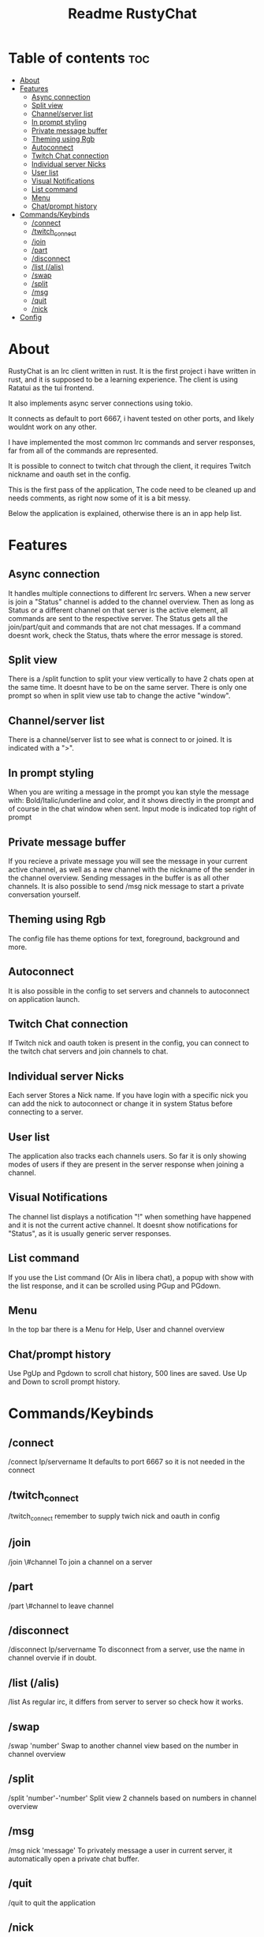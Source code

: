 #+title: Readme RustyChat

* Table of contents :toc:
- [[#about][About]]
- [[#features][Features]]
  - [[#async-connection][Async connection]]
  - [[#split-view][Split view]]
  - [[#channelserver-list][Channel/server list]]
  - [[#in-prompt-styling][In prompt styling]]
  - [[#private-message-buffer][Private message buffer]]
  - [[#theming-using-rgb][Theming using Rgb]]
  - [[#autoconnect][Autoconnect]]
  - [[#twitch-chat-connection][Twitch Chat connection]]
  - [[#individual-server-nicks][Individual server Nicks]]
  - [[#user-list][User list]]
  - [[#visual-notifications][Visual Notifications]]
  - [[#list-command][List command]]
  - [[#menu][Menu]]
  - [[#chatprompt-history][Chat/prompt history]]
- [[#commandskeybinds][Commands/Keybinds]]
  - [[#connect][/connect]]
  - [[#twitch_connect][/twitch_connect]]
  - [[#join][/join]]
  - [[#part][/part]]
  - [[#disconnect][/disconnect]]
  - [[#list-alis][/list (/alis)]]
  - [[#swap][/swap]]
  - [[#split][/split]]
  - [[#msg][/msg]]
  - [[#quit][/quit]]
  - [[#nick][/nick]]
- [[#config][Config]]

* About
RustyChat is an Irc client written in rust.
It is the first project i have written in rust, and it is supposed to be a learning experience.
The client is using Ratatui as the tui frontend.

It also implements async server connections using tokio.

It connects as default to port 6667, i havent tested on other ports, and likely wouldnt work on any other.

I have implemented the most common Irc commands and server responses, far from all of the commands are represented.

It is possible to connect to twitch chat through the client, it requires Twitch nickname and oauth set in the config.

This is the first pass of the application, The code need to be cleaned up and needs comments, as right now some of it is
a bit messy.

Below the application is explained, otherwise there is an in app help list.

* Features

** Async connection
It handles multiple connections to different Irc servers.
When a new server is join a "Status" channel is added to the channel overview.
Then as long as Status or a different channel on that server is the active element, all commands
are sent to the respective server.
The Status gets all the join/part/quit and commands that are not chat messages.
If a command doesnt work, check the Status, thats where the error message is stored.

** Split view
There is a /split function to split your view vertically to have 2 chats open at the same time.
It doesnt have to be on the same server.
There is only one prompt so when in split view use tab to change the active "window".
[[/Images/split.png]]

** Channel/server list
There is a channel/server list to see what is connect to or joined.
It is indicated with a ">".
[[/Images/channels.png]]

** In prompt styling
When you are writing a message in the prompt you kan style the message with: Bold/Italic/underline and color,
and it shows directly in the prompt and of course in the chat window when sent.
Input mode is indicated top right of prompt
[[/Images/input.png]]

** Private message buffer
If you recieve a private message you will see the message in your current active channel, as well as a new channel with the nickname of the sender
in the channel overview. Sending messages in the buffer is as all other channels.
It is also possible to send /msg nick message to start a private conversation yourself.

** Theming using Rgb
The config file has theme options for text, foreground, background and more.

** Autoconnect
It is also possible in the config to set servers and channels to autoconnect on application launch.

** Twitch Chat connection
If Twitch nick and oauth token is present in the config, you can connect to the twitch chat servers and join channels to chat.

** Individual server Nicks
Each server Stores a Nick name. If you have login with a specific nick you can add the nick to autoconnect or change it in system Status before connecting to a server.

** User list
The application also tracks each channels users. So far it is only showing modes of users if they are present in the server response when joining a channel.

** Visual Notifications
The channel list displays a notification "!" when something have happened and it is not the current active channel.
It doesnt show notifications for "Status", as it is usually generic server responses.
[[/Images/notification.png]]

** List command
If you use the List command (Or Alis in libera chat), a popup with show with the list response, and it can be scrolled using PGup and PGdown.
[[/Images/list.png]]

** Menu
In the top bar there is a Menu for Help, User and channel overview
[[/Images/menu.png]]

** Chat/prompt history
Use PgUp and Pgdown to scroll chat history, 500 lines are saved.
Use Up and Down to scroll prompt history.

* Commands/Keybinds

** /connect
/connect Ip/servername
It defaults to port 6667 so it is not needed in the connect

** /twitch_connect
/twitch_connect
remember to supply twich nick and oauth in config

** /join
/join \#channel
To join a channel on a server

** /part
/part \#channel
to leave channel

** /disconnect
/disconnect Ip/servername
To disconnect from a server, use the name in channel overvie if in doubt.

** /list (/alis)
/list
As regular irc, it differs from server to server so check how it works.

** /swap
/swap 'number'
Swap to another channel view based on the number in channel overview

** /split
/split 'number'-'number'
Split view 2 channels based on numbers in channel overview

** /msg
/msg nick 'message'
To privately message a user in current server, it automatically open a private chat buffer.

** /quit
/quit
to quit the application

** /nick
/nick 'nickname'
To send a nick change to current server.

* Config

The application defaults too look for a config in /home_dir/.config/rustychat/config.toml
If it isnt found in the location default settings will be used.

The config.toml can contain

#+begin_src toml
[config]
nick = ""
#+end_src

its a global starting nick.

#+begin_src toml
[theme]
fg = [149, 148, 32]
bg = [64, 55, 82]
notification = [204, 5, 5]
highlight = [4, 163, 22]
text = [255, 255, 255]
#+end_src

Rbg values for different theme elements.

#+begin_src toml
[twitch]
nick = ""
oauth = ""
#+end_src

Twitch connection info

#+begin_src toml
[autojoin.1]
ip = ""
nick = ""
channels = [""]
#+end_src

Autojoin server. the channels is a list so it can be expanded to multiple like so:
["chan1", "chan2"]
There can also be multiple autojoins just increment the number:

#+begin_src toml
[autojoin.2]
ip = ""
nick = ""
channels = [""]
#+end_src
